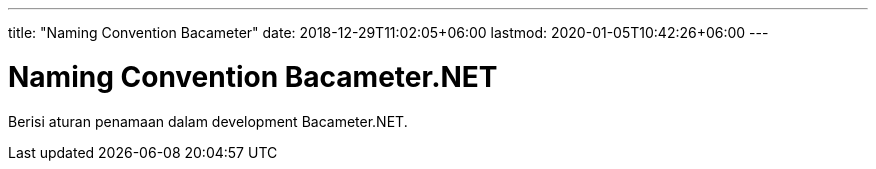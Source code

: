 ---
title: "Naming Convention Bacameter"
date: 2018-12-29T11:02:05+06:00
lastmod: 2020-01-05T10:42:26+06:00
---

= Naming Convention Bacameter.NET

Berisi aturan penamaan dalam development Bacameter.NET.
